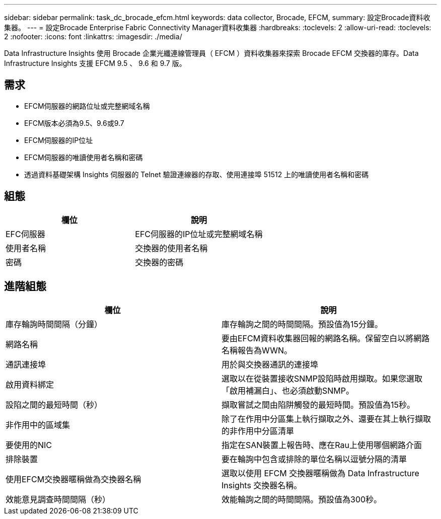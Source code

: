 ---
sidebar: sidebar 
permalink: task_dc_brocade_efcm.html 
keywords: data collector, Brocade, EFCM, 
summary: 設定Brocade資料收集器。 
---
= 設定Brocade Enterprise Fabric Connectivity Manager資料收集器
:hardbreaks:
:toclevels: 2
:allow-uri-read: 
:toclevels: 2
:nofooter: 
:icons: font
:linkattrs: 
:imagesdir: ./media/


[role="lead"]
Data Infrastructure Insights 使用 Brocade 企業光纖連線管理員（ EFCM ）資料收集器來探索 Brocade EFCM 交換器的庫存。Data Infrastructure Insights 支援 EFCM 9.5 、 9.6 和 9.7 版。



== 需求

* EFCM伺服器的網路位址或完整網域名稱
* EFCM版本必須為9.5、9.6或9.7
* EFCM伺服器的IP位址
* EFCM伺服器的唯讀使用者名稱和密碼
* 透過資料基礎架構 Insights 伺服器的 Telnet 驗證連線器的存取、使用連接埠 51512 上的唯讀使用者名稱和密碼




== 組態

[cols="2*"]
|===
| 欄位 | 說明 


| EFC伺服器 | EFC伺服器的IP位址或完整網域名稱 


| 使用者名稱 | 交換器的使用者名稱 


| 密碼 | 交換器的密碼 
|===


== 進階組態

[cols="2*"]
|===
| 欄位 | 說明 


| 庫存輪詢時間間隔（分鐘） | 庫存輪詢之間的時間間隔。預設值為15分鐘。 


| 網路名稱 | 要由EFCM資料收集器回報的網路名稱。保留空白以將網路名稱報告為WWN。 


| 通訊連接埠 | 用於與交換器通訊的連接埠 


| 啟用資料綁定 | 選取以在從裝置接收SNMP設陷時啟用擷取。如果您選取「啟用補漏白」、也必須啟動SNMP。 


| 設陷之間的最短時間（秒） | 擷取嘗試之間由陷阱觸發的最短時間。預設值為15秒。 


| 非作用中的區域集 | 除了在作用中分區集上執行擷取之外、還要在其上執行擷取的非作用中分區清單 


| 要使用的NIC | 指定在SAN裝置上報告時、應在Rau上使用哪個網路介面 


| 排除裝置 | 要在輪詢中包含或排除的單位名稱以逗號分隔的清單 


| 使用EFCM交換器暱稱做為交換器名稱 | 選取以使用 EFCM 交換器暱稱做為 Data Infrastructure Insights 交換器名稱。 


| 效能意見調查時間間隔（秒） | 效能輪詢之間的時間間隔。預設值為300秒。 
|===